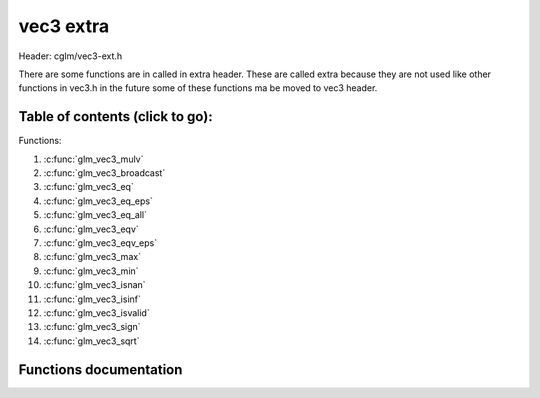 .. default-domain:: C

vec3 extra
==========

Header: cglm/vec3-ext.h

There are some functions are in called in extra header. These are called extra
because they are not used like other functions in vec3.h in the future some of
these functions ma be moved to vec3 header.

Table of contents (click to go):
~~~~~~~~~~~~~~~~~~~~~~~~~~~~~~~~~~~~~~~~~~~~~~~~~~~~~~~~~~~~~~~~~~~~~~~~~~~~~~~~

Functions:

1. :c:func:`glm_vec3_mulv`
#. :c:func:`glm_vec3_broadcast`
#. :c:func:`glm_vec3_eq`
#. :c:func:`glm_vec3_eq_eps`
#. :c:func:`glm_vec3_eq_all`
#. :c:func:`glm_vec3_eqv`
#. :c:func:`glm_vec3_eqv_eps`
#. :c:func:`glm_vec3_max`
#. :c:func:`glm_vec3_min`
#. :c:func:`glm_vec3_isnan`
#. :c:func:`glm_vec3_isinf`
#. :c:func:`glm_vec3_isvalid`
#. :c:func:`glm_vec3_sign`
#. :c:func:`glm_vec3_sqrt`

Functions documentation
~~~~~~~~~~~~~~~~~~~~~~~

.. c:function:: void  glm_vec3_mulv(vec3 a, vec3 b, vec3 d)

    multiplies individual items

    Parameters:
      | *[in]*  **a**  vec1
      | *[in]*  **b**  vec2
      | *[out]* **d**  destination (v1[0] * v2[0], v1[1] * v2[1], v1[2] * v2[2])

.. c:function:: void  glm_vec3_broadcast(float val, vec3 d)

    fill a vector with specified value

    Parameters:
      | *[in]*  **val**   value
      | *[out]* **dest**  destination

.. c:function:: bool  glm_vec3_eq(vec3 v, float val)

    check if vector is equal to value (without epsilon)

    Parameters:
      | *[in]*  **v**    vector
      | *[in]*  **val**  value

.. c:function:: bool  glm_vec3_eq_eps(vec3 v, float val)

    check if vector is equal to value (with epsilon)

    Parameters:
      | *[in]*  **v**    vector
      | *[in]*  **val**  value

.. c:function:: bool  glm_vec3_eq_all(vec3 v)

    check if vectors members are equal (without epsilon)

    Parameters:
      | *[in]*  **v**   vector

.. c:function:: bool  glm_vec3_eqv(vec3 v1, vec3 v2)

    check if vector is equal to another (without epsilon) vector

    Parameters:
      | *[in]*  **vec**   vector 1
      | *[in]*  **vec**   vector 2

.. c:function:: bool  glm_vec3_eqv_eps(vec3 v1, vec3 v2)

    check if vector is equal to another (with epsilon)

    Parameters:
      | *[in]*  **v1**    vector1
      | *[in]*  **v2**    vector2

.. c:function:: float  glm_vec3_max(vec3 v)

    max value of vector

    Parameters:
      | *[in]*  **v**    vector

.. c:function:: float glm_vec3_min(vec3 v)

     min value of vector

    Parameters:
      | *[in]*  **v**  vector

.. c:function:: bool glm_vec3_isnan(vec3 v)

    | check if one of items is NaN (not a number)
    | you should only use this in DEBUG mode or very critical asserts

    Parameters:
      | *[in]*  **v**  vector

.. c:function:: bool glm_vec3_isinf(vec3 v)

    | check if one of items is INFINITY
    | you should only use this in DEBUG mode or very critical asserts

    Parameters:
      | *[in]*  **v**  vector

.. c:function:: bool glm_vec3_isvalid(vec3 v)

    | check if all items are valid number
    | you should only use this in DEBUG mode or very critical asserts

    Parameters:
      | *[in]*  **v**  vector

.. c:function:: void glm_vec3_sign(vec3 v, vec3 dest)

    get sign of 32 bit float as +1, -1, 0

    Parameters:
      | *[in]*   **v**     vector
      | *[out]*  **dest**  sign vector (only keeps signs as -1, 0, -1)

.. c:function:: void glm_vec3_sqrt(vec3 v, vec3 dest)

    square root of each vector item

    Parameters:
      | *[in]*   **v**     vector
      | *[out]*  **dest**  destination vector (sqrt(v))
